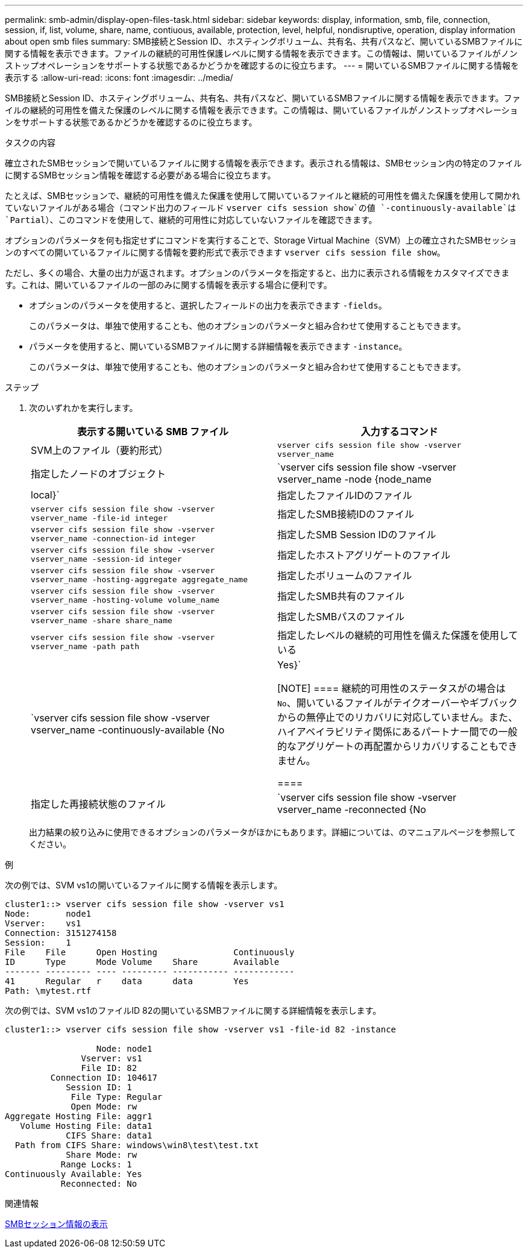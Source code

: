 ---
permalink: smb-admin/display-open-files-task.html 
sidebar: sidebar 
keywords: display, information, smb, file, connection, session, if, list, volume, share, name, contiuous, available, protection, level, helpful, nondisruptive, operation, display information about open smb files 
summary: SMB接続とSession ID、ホスティングボリューム、共有名、共有パスなど、開いているSMBファイルに関する情報を表示できます。ファイルの継続的可用性保護レベルに関する情報を表示できます。この情報は、開いているファイルがノンストップオペレーションをサポートする状態であるかどうかを確認するのに役立ちます。 
---
= 開いているSMBファイルに関する情報を表示する
:allow-uri-read: 
:icons: font
:imagesdir: ../media/


[role="lead"]
SMB接続とSession ID、ホスティングボリューム、共有名、共有パスなど、開いているSMBファイルに関する情報を表示できます。ファイルの継続的可用性を備えた保護のレベルに関する情報を表示できます。この情報は、開いているファイルがノンストップオペレーションをサポートする状態であるかどうかを確認するのに役立ちます。

.タスクの内容
確立されたSMBセッションで開いているファイルに関する情報を表示できます。表示される情報は、SMBセッション内の特定のファイルに関するSMBセッション情報を確認する必要がある場合に役立ちます。

たとえば、SMBセッションで、継続的可用性を備えた保護を使用して開いているファイルと継続的可用性を備えた保護を使用して開かれていないファイルがある場合（コマンド出力のフィールド `vserver cifs session show`の値 `-continuously-available`は `Partial`）、このコマンドを使用して、継続的可用性に対応していないファイルを確認できます。

オプションのパラメータを何も指定せずにコマンドを実行することで、Storage Virtual Machine（SVM）上の確立されたSMBセッションのすべての開いているファイルに関する情報を要約形式で表示できます `vserver cifs session file show`。

ただし、多くの場合、大量の出力が返されます。オプションのパラメータを指定すると、出力に表示される情報をカスタマイズできます。これは、開いているファイルの一部のみに関する情報を表示する場合に便利です。

* オプションのパラメータを使用すると、選択したフィールドの出力を表示できます `-fields`。
+
このパラメータは、単独で使用することも、他のオプションのパラメータと組み合わせて使用することもできます。

* パラメータを使用すると、開いているSMBファイルに関する詳細情報を表示できます `-instance`。
+
このパラメータは、単独で使用することも、他のオプションのパラメータと組み合わせて使用することもできます。



.ステップ
. 次のいずれかを実行します。
+
|===
| 表示する開いている SMB ファイル | 入力するコマンド 


 a| 
SVM上のファイル（要約形式）
 a| 
`vserver cifs session file show -vserver vserver_name`



 a| 
指定したノードのオブジェクト
 a| 
`vserver cifs session file show -vserver vserver_name -node {node_name|local}`



 a| 
指定したファイルIDのファイル
 a| 
`vserver cifs session file show -vserver vserver_name -file-id integer`



 a| 
指定したSMB接続IDのファイル
 a| 
`vserver cifs session file show -vserver vserver_name -connection-id integer`



 a| 
指定したSMB Session IDのファイル
 a| 
`vserver cifs session file show -vserver vserver_name -session-id integer`



 a| 
指定したホストアグリゲートのファイル
 a| 
`vserver cifs session file show -vserver vserver_name -hosting-aggregate aggregate_name`



 a| 
指定したボリュームのファイル
 a| 
`vserver cifs session file show -vserver vserver_name -hosting-volume volume_name`



 a| 
指定したSMB共有のファイル
 a| 
`vserver cifs session file show -vserver vserver_name -share share_name`



 a| 
指定したSMBパスのファイル
 a| 
`vserver cifs session file show -vserver vserver_name -path path`



 a| 
指定したレベルの継続的可用性を備えた保護を使用している
 a| 
`vserver cifs session file show -vserver vserver_name -continuously-available {No|Yes}`

[NOTE]
====
継続的可用性のステータスがの場合は `No`、開いているファイルがテイクオーバーやギブバックからの無停止でのリカバリに対応していません。また、ハイアベイラビリティ関係にあるパートナー間での一般的なアグリゲートの再配置からリカバリすることもできません。

====


 a| 
指定した再接続状態のファイル
 a| 
`vserver cifs session file show -vserver vserver_name -reconnected {No|Yes}`

[NOTE]
====
再接続状態がの場合、 `No`開いているファイルは切断イベント後に再接続されません。これは、ファイルが一度も切断されなかったこと、またはファイルが切断されて正常に再接続されなかったことを意味します。再接続状態がの場合は `Yes`、切断イベント後に開いているファイルが正常に再接続されたことを意味します。

====
|===
+
出力結果の絞り込みに使用できるオプションのパラメータがほかにもあります。詳細については、のマニュアルページを参照してください。



.例
次の例では、SVM vs1の開いているファイルに関する情報を表示します。

[listing]
----
cluster1::> vserver cifs session file show -vserver vs1
Node:       node1
Vserver:    vs1
Connection: 3151274158
Session:    1
File    File      Open Hosting               Continuously
ID      Type      Mode Volume    Share       Available
------- --------- ---- --------- ----------- ------------
41      Regular   r    data      data        Yes
Path: \mytest.rtf
----
次の例では、SVM vs1のファイルID 82の開いているSMBファイルに関する詳細情報を表示します。

[listing]
----
cluster1::> vserver cifs session file show -vserver vs1 -file-id 82 -instance

                  Node: node1
               Vserver: vs1
               File ID: 82
         Connection ID: 104617
            Session ID: 1
             File Type: Regular
             Open Mode: rw
Aggregate Hosting File: aggr1
   Volume Hosting File: data1
            CIFS Share: data1
  Path from CIFS Share: windows\win8\test\test.txt
            Share Mode: rw
           Range Locks: 1
Continuously Available: Yes
           Reconnected: No
----
.関連情報
xref:display-session-task.adoc[SMBセッション情報の表示]

